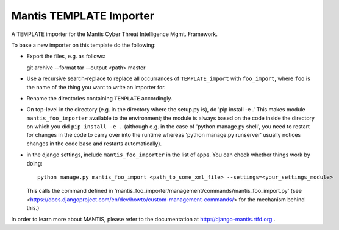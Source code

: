 =============================
Mantis TEMPLATE Importer
=============================


A TEMPLATE importer for the  Mantis Cyber Threat Intelligence Mgmt. Framework.

To base a new importer on this template do the following:

- Export the files, e.g. as follows::

  git archive --format tar --output <path> master

- Use a recursive search-replace to replace all occurrances of ``TEMPLATE_import`` with
  ``foo_import``, where ``foo`` is the name of the thing you want to write an importer for.

- Rename the directories containing ``TEMPLATE`` accordingly.

- On top-level in the directory (e.g. in the directory where the setup.py is),
  do 'pip install -e .' This makes module ``mantis_foo_importer`` available
  to the environment; the module is always based on the code inside the
  directory on which you did ``pip install -e .`` (although e.g. in the
  case of 'python manage.py shell', you need to restart for changes in the
  code to carry over into the runtime whereas 'python manage.py runserver'
  usually notices changes in the code base and restarts automatically).

- in the django settings, include ``mantis_foo_importer`` in the list of
  apps. You can check whether things work by doing::

       python manage.py mantis_foo_import <path_to_some_xml_file> --settings=<your_settings_module>

  This calls the command defined in 'mantis_foo_importer/management/commands/mantis_foo_import.py'
  (see <https://docs.djangoproject.com/en/dev/howto/custom-management-commands/> for the mechanism
  behind this.)

In order to learn more about MANTIS, please refer to the documentation at http://django-mantis.rtfd.org .


